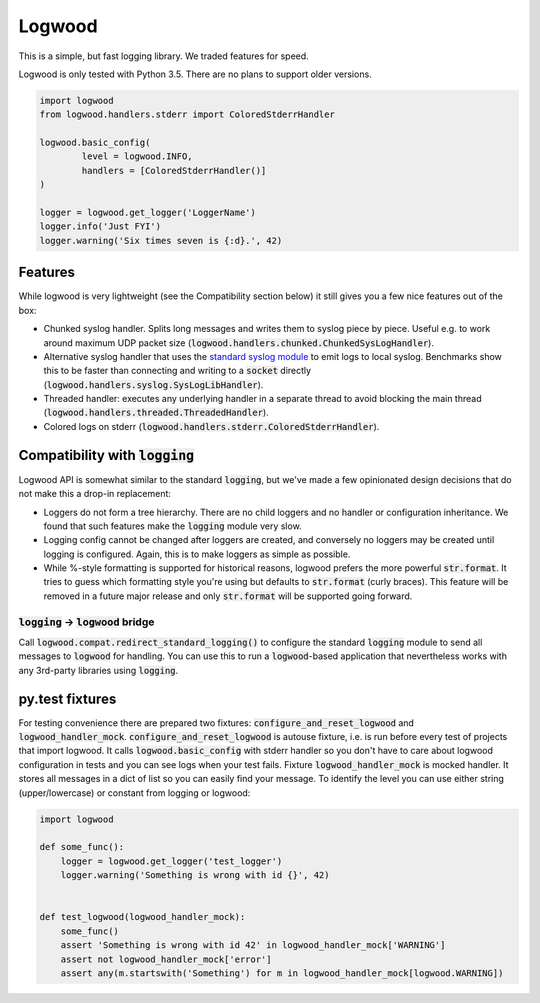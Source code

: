 Logwood
=======

This is a simple, but fast logging library. We traded features for speed.

Logwood is only tested with Python 3.5. There are no plans to support older versions.

.. code-block:: python

	import logwood
	from logwood.handlers.stderr import ColoredStderrHandler

	logwood.basic_config(
		level = logwood.INFO,
		handlers = [ColoredStderrHandler()]
	)

	logger = logwood.get_logger('LoggerName')
	logger.info('Just FYI')
	logger.warning('Six times seven is {:d}.', 42)


Features
--------

While logwood is very lightweight (see the Compatibility section below) it still gives you a few nice features
out of the box:

- Chunked syslog handler. Splits long messages and writes them to syslog piece by piece. Useful e.g. to work
  around maximum UDP packet size (:code:`logwood.handlers.chunked.ChunkedSysLogHandler`).
- Alternative syslog handler that uses the `standard syslog module <https://docs.python.org/3/library/syslog.html>`_
  to emit logs to local syslog. Benchmarks show this to be faster than connecting and writing to a :code:`socket`
  directly (:code:`logwood.handlers.syslog.SysLogLibHandler`).
- Threaded handler: executes any underlying handler in a separate thread to avoid blocking the main thread
  (:code:`logwood.handlers.threaded.ThreadedHandler`).
- Colored logs on stderr (:code:`logwood.handlers.stderr.ColoredStderrHandler`).


Compatibility with :code:`logging`
----------------------------------

Logwood API is somewhat similar to the standard :code:`logging`, but we've made a few opinionated design decisions
that do not make this a drop-in replacement:

- Loggers do not form a tree hierarchy. There are no child loggers and no handler or configuration inheritance.
  We found that such features make the :code:`logging` module very slow.
- Logging config cannot be changed after loggers are created, and conversely no loggers may be created until
  logging is configured. Again, this is to make loggers as simple as possible.
- While %-style formatting is supported for historical reasons, logwood prefers the more powerful :code:`str.format`.
  It tries to guess which formatting style you're using but defaults to :code:`str.format` (curly braces).
  This feature will be removed in a future major release and only :code:`str.format` will be supported going forward.

:code:`logging` -> :code:`logwood` bridge
.........................................

Call :code:`logwood.compat.redirect_standard_logging()` to configure the standard :code:`logging` module to send
all messages to :code:`logwood` for handling. You can use this to run a :code:`logwood`-based application that
nevertheless works with any 3rd-party libraries using :code:`logging`.


py.test fixtures
----------------
For testing convenience there are prepared two fixtures: :code:`configure_and_reset_logwood` and :code:`logwood_handler_mock`.
:code:`configure_and_reset_logwood` is autouse fixture, i.e. is run before every test of projects that import logwood.
It calls :code:`logwood.basic_config` with stderr handler so you don't have to care about logwood configuration
in tests and you can see logs when your test fails.
Fixture :code:`logwood_handler_mock` is mocked handler. It stores all messages in a dict of list so you can easily find
your message. To identify the level you can use either string (upper/lowercase) or constant from logging or logwood:

.. code-block:: python

    import logwood

    def some_func():
        logger = logwood.get_logger('test_logger')
        logger.warning('Something is wrong with id {}', 42)


    def test_logwood(logwood_handler_mock):
        some_func()
        assert 'Something is wrong with id 42' in logwood_handler_mock['WARNING']
        assert not logwood_handler_mock['error']
        assert any(m.startswith('Something') for m in logwood_handler_mock[logwood.WARNING])
